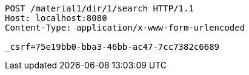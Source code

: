 [source,http,options="nowrap"]
----
POST /material1/dir/1/search HTTP/1.1
Host: localhost:8080
Content-Type: application/x-www-form-urlencoded

_csrf=75e19bb0-bba3-46bb-ac47-7cc7382c6689
----
